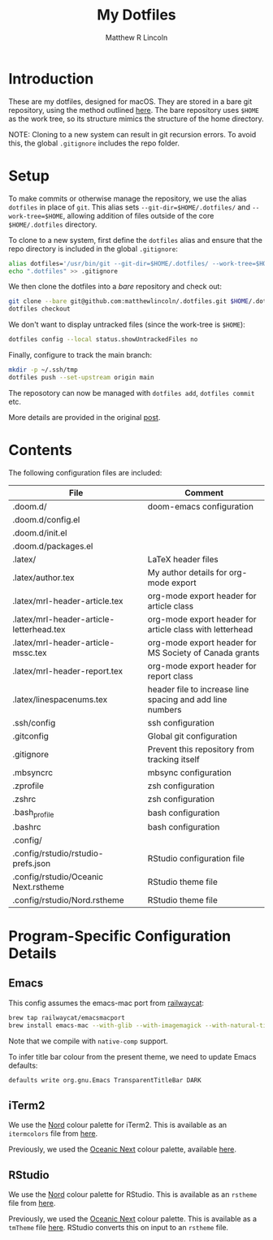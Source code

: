 #+title:My Dotfiles
#+author:Matthew R Lincoln
#+email:matthew.lincoln@gmail.com

* Introduction
These are my dotfiles, designed for macOS. They are stored in a bare git repository, using the method outlined [[https://www.atlassian.com/git/tutorials/dotfiles][here]]. The bare repository uses =$HOME= as the work tree, so its structure mimics the structure of the home directory.

NOTE: Cloning to a new system can result in git recursion errors. To avoid this, the global =.gitignore= includes the repo folder.

* Setup
To make commits or otherwise manage the repository, we use the alias =dotfiles= in place of =git=. This alias sets =--git-dir=$HOME/.dotfiles/= and =--work-tree=$HOME=, allowing addition of files outside of the core =$HOME/.dotfiles= directory.

To clone to a new system, first define the =dotfiles= alias and ensure that the repo directory is included in the global =.gitignore=:

#+begin_src zsh
alias dotfiles='/usr/bin/git --git-dir=$HOME/.dotfiles/ --work-tree=$HOME'
echo ".dotfiles" >> .gitignore
#+end_src

We then clone the dotfiles into a /bare/ repository and check out:

#+begin_src zsh
git clone --bare git@github.com:matthewlincoln/.dotfiles.git $HOME/.dotfiles
dotfiles checkout
#+end_src

We don't want to display untracked files (since the work-tree is =$HOME=):

#+begin_src zsh
dotfiles config --local status.showUntrackedFiles no
#+end_src

Finally, configure to track the main branch:

#+begin_src zsh
mkdir -p ~/.ssh/tmp
dotfiles push --set-upstream origin main
#+end_src

The reposotory can now be managed with =dotfiles add=, =dotfiles commit= etc.

More details are provided in the original [[https://www.atlassian.com/git/tutorials/dotfiles][post]].

* Contents
The following configuration files are included:

| File                                     | Comment                                                   |
|------------------------------------------+-----------------------------------------------------------|
| .doom.d/                                 | doom-emacs configuration                                  |
| .doom.d/config.el                        |                                                           |
| .doom.d/init.el                          |                                                           |
| .doom.d/packages.el                      |                                                           |
| .latex/                                  | LaTeX header files                                        |
| .latex/author.tex                        | My author details for org-mode export                     |
| .latex/mrl-header-article.tex            | org-mode export header for article class                  |
| .latex/mrl-header-article-letterhead.tex | org-mode export header for article class with letterhead  |
| .latex/mrl-header-article-mssc.tex       | org-mode export header for MS Society of Canada grants    |
| .latex/mrl-header-report.tex             | org-mode export header for report class                   |
| .latex/linespacenums.tex                 | header file to increase line spacing and add line numbers |
| .ssh/config                              | ssh configuration                                         |
| .gitconfig                               | Global git configuration                                  |
| .gitignore                               | Prevent this repository from tracking itself              |
| .mbsyncrc                                | mbsync configuration                                      |
| .zprofile                                | zsh configuration                                         |
| .zshrc                                   | zsh configuration                                         |
| .bash_profile                            | bash configuration                                        |
| .bashrc                                  | bash configuration                                        |
| .config/                                 |                                                           |
| .config/rstudio/rstudio-prefs.json       | RStudio configuration file                                |
| .config/rstudio/Oceanic Next.rstheme     | RStudio theme file                                        |
| .config/rstudio/Nord.rstheme             | RStudio theme file                                        |

* Program-Specific Configuration Details
** Emacs
This config assumes the emacs-mac port from [[https://github.com/railwaycat/homebrew-emacsmacport][railwaycat]]:

#+begin_src zsh
brew tap railwaycat/emacsmacport
brew install emacs-mac --with-glib --with-imagemagick --with-natural-title-bar --with-native-comp
#+end_src

Note that we compile with =native-comp= support.

To infer title bar colour from the present theme, we need to update Emacs defaults:

#+begin_src zsh
defaults write org.gnu.Emacs TransparentTitleBar DARK
#+end_src

** iTerm2
We use the [[https://www.nordtheme.com][Nord]] colour palette for iTerm2. This is available as an =itermcolors= file from [[https://github.com/arcticicestudio/nord-iterm2/blob/develop/src/xml/Nord.itermcolors][here]].

Previously, we used the [[https://github.com/voronianski/oceanic-next-color-scheme][Oceanic Next]] colour palette, available [[https://github.com/mhartington/oceanic-next-iterm/blob/master/Oceanic-Next.itermcolors][here]].

** RStudio
We use the [[https://www.nordtheme.com][Nord]] colour palette for RStudio. This is available as an =rstheme= file from [[https://github.com/edavidaja/nord-rstudio/blob/master/Nord.rstheme][here]].

Previously, we used the [[https://github.com/voronianski/oceanic-next-color-scheme][Oceanic Next]] colour palette. This is available as a =tmTheme= file [[https://github.com/voronianski/oceanic-next-color-scheme/blob/master/Oceanic%20Next.tmTheme][here]]. RStudio converts this on input to an =rstheme= file.
